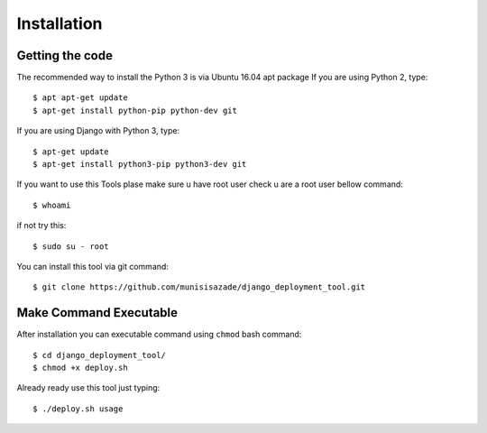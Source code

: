 Installation
============

Getting the code
----------------

The recommended way to install the Python 3 is via Ubuntu 16.04 apt package
If you are using Python 2, type::

    $ apt apt-get update
    $ apt-get install python-pip python-dev git

If you are using Django with Python 3, type::

    $ apt-get update
    $ apt-get install python3-pip python3-dev git

If you want to use this Tools plase make sure u have root user
check u are a root user bellow command::

    $ whoami

if not try this::

    $ sudo su - root

You can install this tool via git command::

    $ git clone https://github.com/munisisazade/django_deployment_tool.git

Make Command Executable
-----------------------
After installation you can executable command using ``chmod`` bash command::

    $ cd django_deployment_tool/
    $ chmod +x deploy.sh

Already ready use this tool just typing::

    $ ./deploy.sh usage